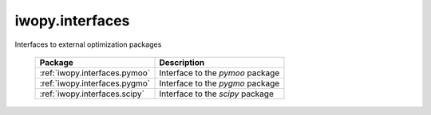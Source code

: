 iwopy.interfaces
================
Interfaces to external optimization packages

    .. table:: 
        :widths: auto

        ================================== =================================================
        Package                            Description
        ================================== =================================================
        :ref:`iwopy.interfaces.pymoo`      Interface to the `pymoo` package
        :ref:`iwopy.interfaces.pygmo`      Interface to the `pygmo` package
        :ref:`iwopy.interfaces.scipy`      Interface to the `scipy` package
        ================================== =================================================
